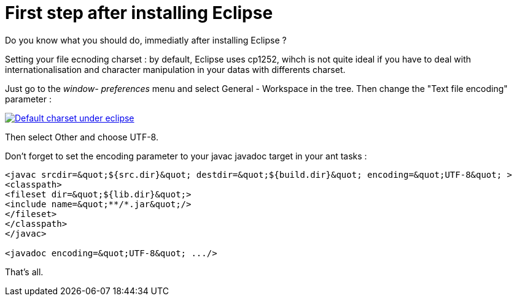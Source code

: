 = First step after installing Eclipse
:published_at: 2009-12-03
:hp-tags: ant, Eclipse

Do you know what you should do, immediatly after installing Eclipse ?

Setting your file ecnoding charset : by default, Eclipse uses cp1252, wihch is not quite ideal if you have to deal with internationalisation and character manipulation in your datas with differents charset.

Just go to the _window- preferences_ menu and select General - Workspace in the tree. Then change the "Text file encoding" parameter :

http://javathought.files.wordpress.com/2009/12/eclipse-charset.png[image:http://javathought.files.wordpress.com/2009/12/eclipse-charset.png[Default charset under eclipse,title="eclipse-charset"]]

Then select Other and choose UTF-8.

Don't forget to set the encoding parameter to your javac javadoc target in your ant tasks :

[source,xml]

-----------------------
<javac srcdir=&quot;${src.dir}&quot; destdir=&quot;${build.dir}&quot; encoding=&quot;UTF-8&quot; >
<classpath>
<fileset dir=&quot;${lib.dir}&quot;>
<include name=&quot;**/*.jar&quot;/>
</fileset>
</classpath>
</javac>

<javadoc encoding=&quot;UTF-8&quot; .../>







-----------------------

That's all.
